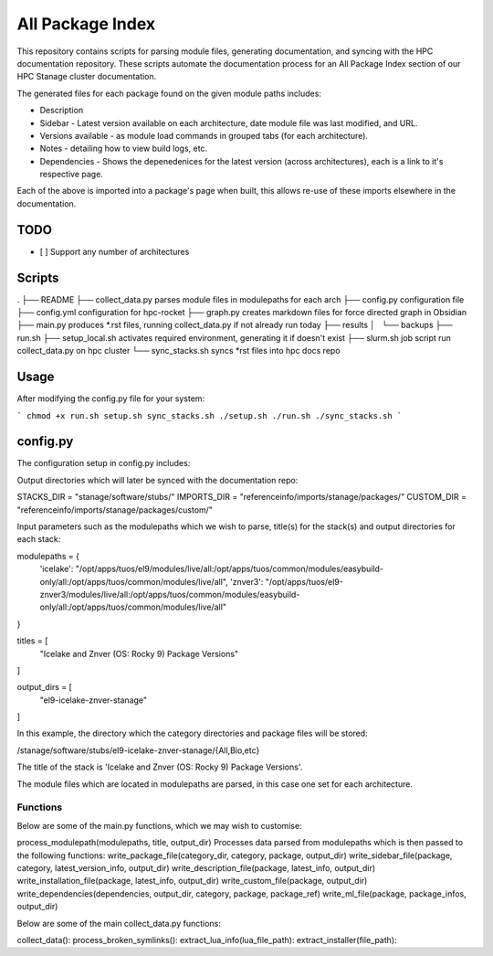 All Package Index
=================

This repository contains scripts for parsing module files, generating documentation, and syncing with the HPC documentation repository.
These scripts automate the documentation process for an All Package Index section of our HPC Stanage cluster documentation.

The generated files for each package found on the given module paths includes:

* Description
* Sidebar - Latest version available on each architecture, date module file was last modified, and URL.
* Versions available - as module load commands in grouped tabs (for each architecture).
* Notes - detailing how to view build logs, etc.
* Dependencies - Shows the depenedenices for the latest version (across architectures), each is a link to it's respective page. 
 
Each of the above is imported into a package's page when built, this allows re-use of these imports 
elsewhere in the documentation.

TODO
----

- [ ] Support any number of architectures
 

Scripts
--------
.
├── README
├── collect_data.py  parses module files in modulepaths for each arch
├── config.py        configuration file
├── config.yml       configuration for hpc-rocket
├── graph.py         creates markdown files for force directed graph in Obsidian
├── main.py          produces *.rst files, running collect_data.py if not already run today
├── results
│   └── backups
├── run.sh
├── setup_local.sh   activates required environment, generating it if doesn't exist 
├── slurm.sh         job script run collect_data.py on hpc cluster
└── sync_stacks.sh   syncs *rst files into hpc docs repo

Usage
-----
After modifying the config.py file for your system:

``` 
chmod +x run.sh setup.sh sync_stacks.sh
./setup.sh
./run.sh
./sync_stacks.sh
```

config.py
---------
The configuration setup in config.py includes: 

Output directories which will later be synced with the documentation repo:

STACKS_DIR = "stanage/software/stubs/"
IMPORTS_DIR = "referenceinfo/imports/stanage/packages/"
CUSTOM_DIR = "referenceinfo/imports/stanage/packages/custom/"

Input parameters such as the modulepaths which we wish to parse, title(s) for the stack(s) and output directories for each stack: 

modulepaths = {
    'icelake': "/opt/apps/tuos/el9/modules/live/all:/opt/apps/tuos/common/modules/easybuild-only/all:/opt/apps/tuos/common/modules/live/all",
    'znver3': "/opt/apps/tuos/el9-znver3/modules/live/all:/opt/apps/tuos/common/modules/easybuild-only/all:/opt/apps/tuos/common/modules/live/all"
}

titles = [
    "Icelake and Znver (OS: Rocky 9) Package Versions"
]

output_dirs = [
    "el9-icelake-znver-stanage"
]

In this example, the directory which the category directories and package files will be stored:

/stanage/software/stubs/el9-icelake-znver-stanage/{All,Bio,etc}

The title of the stack is 'Icelake and Znver (OS: Rocky 9) Package Versions'.

The module files which are located in modulepaths are parsed, in this case one set for each architecture.

Functions
^^^^^^^^^
Below are some of the main.py functions, which we may wish to customise:

process_modulepath(modulepaths, title, output_dir)
Processes data parsed from modulepaths which is then passed to the following functions: 
write_package_file(category_dir, category, package, output_dir)
write_sidebar_file(package, category, latest_version_info, output_dir)
write_description_file(package, latest_info, output_dir)
write_installation_file(package, latest_info, output_dir)
write_custom_file(package, output_dir)
write_dependencies(dependencies, output_dir, category, package, package_ref)
write_ml_file(package, package_infos, output_dir)

Below are some of the main collect_data.py functions:

collect_data():
process_broken_symlinks():
extract_lua_info(lua_file_path):
extract_installer(file_path):
